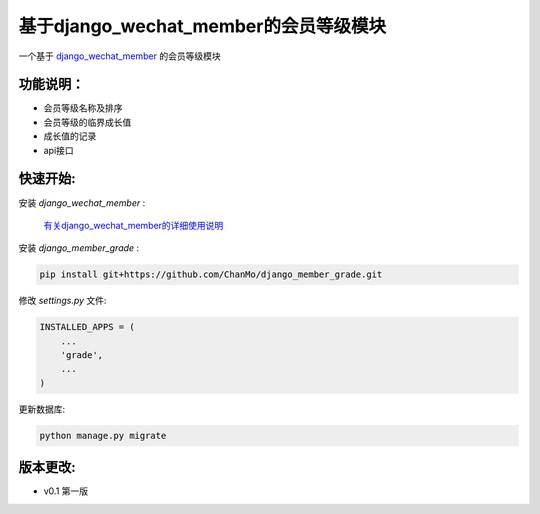 基于django_wechat_member的会员等级模块
=======================================

一个基于 `django_wechat_member <http://github.com/ChanMo/django_wechat_member/>`_ 的会员等级模块

功能说明：
----------

- 会员等级名称及排序
- 会员等级的临界成长值
- 成长值的记录
- api接口

快速开始:
---------

安装 *django_wechat_member* :

    `有关django_wechat_member的详细使用说明 <http://github.com/ChanMo/django_wechat_member.git/>`_ 

安装 *django_member_grade* :

.. code-block::

    pip install git+https://github.com/ChanMo/django_member_grade.git

修改 *settings.py* 文件:

.. code-block::

    INSTALLED_APPS = (
        ...
        'grade',
        ...
    )

更新数据库:

.. code-block::

   python manage.py migrate


版本更改:
---------
- v0.1 第一版
